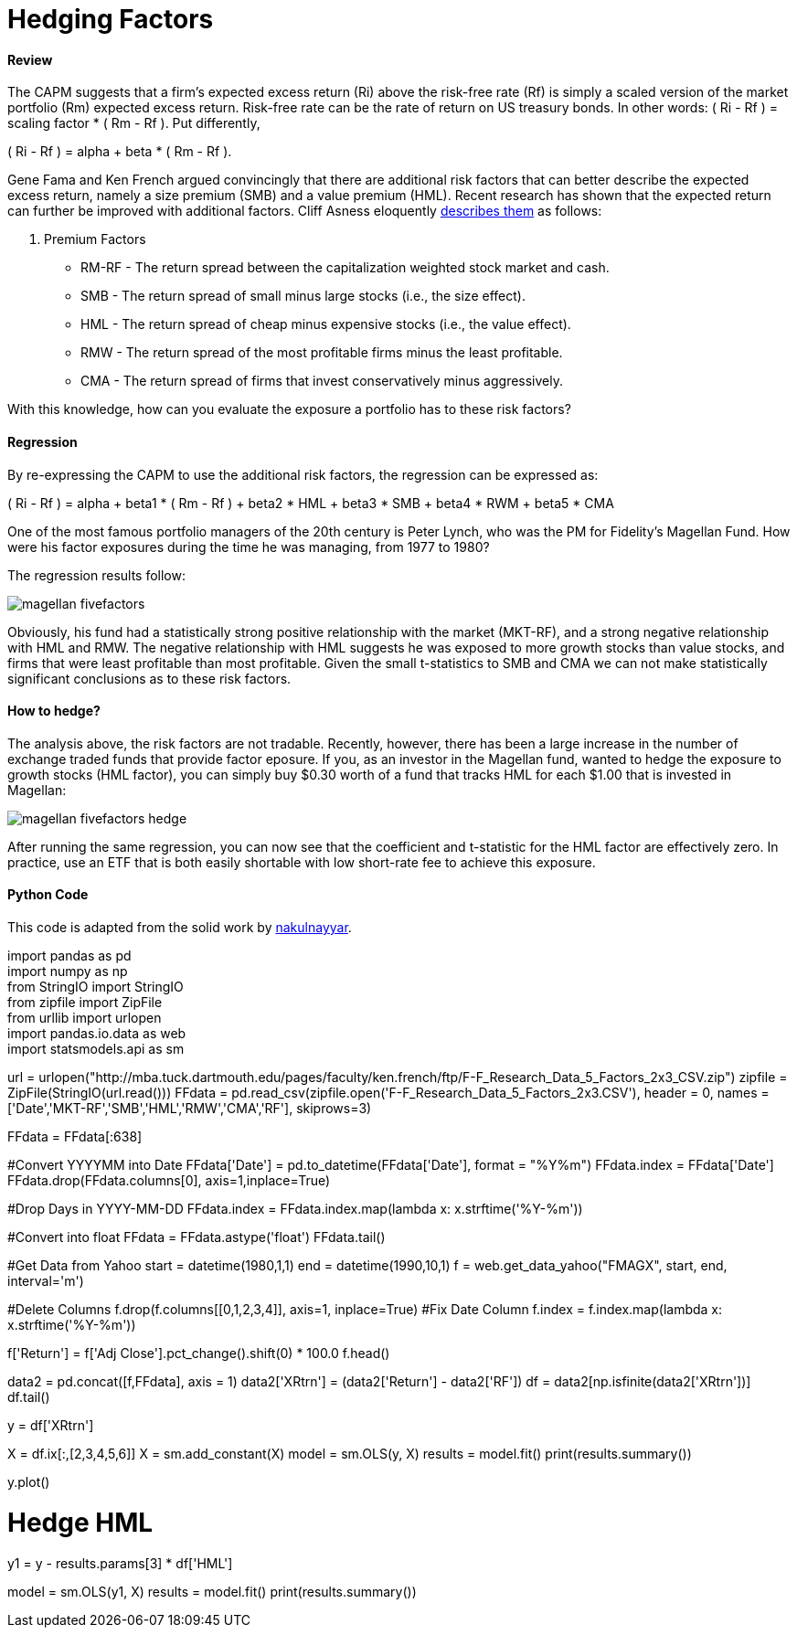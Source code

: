 = Hedging Factors

==== Review

The CAPM suggests that a firm's expected excess return (Ri) above the risk-free rate (Rf) is simply a scaled version of the market portfolio (Rm) expected excess return. Risk-free rate can be the rate of return on US treasury bonds. In other words:  ( Ri - Rf ) = scaling factor * ( Rm - Rf ). Put differently,

( Ri - Rf ) = alpha + beta * ( Rm - Rf ).

Gene Fama and Ken French argued convincingly that there are additional risk factors that can better describe the expected excess return, namely a size premium (SMB) and a value premium (HML). Recent research has shown that the expected return can further be improved with additional factors. Cliff Asness eloquently  https://www.aqr.com/cliffs-perspective/our-model-goes-to-six-and-saves-value-from-redundancy-along-the-way[describes them] as follows:

. Premium Factors
* RM-RF - The return spread between the capitalization weighted stock market and cash.
* SMB - The return spread of small minus large stocks (i.e., the size effect).
* HML - The return spread of cheap minus expensive stocks (i.e., the value effect).
* RMW - The return spread of the most profitable firms minus the least profitable.
* CMA - The return spread of firms that invest conservatively minus aggressively.

With this knowledge, how can you evaluate the exposure a portfolio has to these risk factors?

==== Regression

By re-expressing the CAPM to use the additional risk factors, the regression can be expressed as:

( Ri - Rf ) = alpha + beta1 * ( Rm - Rf ) + beta2 * HML + beta3 * SMB + beta4 * RWM + beta5 * CMA

One of the most famous portfolio managers of the 20th century is Peter Lynch, who was the PM for Fidelity's Magellan Fund. How were his factor exposures during the time he was managing, from 1977 to 1980?

The regression results follow:

image::magellan_fivefactors.PNG[]

Obviously, his fund had a statistically strong positive relationship with the market (MKT-RF), and a strong negative relationship with HML and RMW. The negative relationship with HML suggests he was exposed to more growth stocks than value stocks, and firms that were least profitable than most profitable. Given the small t-statistics to SMB and CMA we can not make statistically significant conclusions as to these risk factors.

==== How to hedge?

The analysis above, the risk factors are not tradable. Recently, however, there has been a large increase in the number of exchange traded funds that provide factor eposure. If you, as an investor in the Magellan fund, wanted to hedge the exposure to growth stocks (HML factor), you can simply buy $0.30 worth of a fund that tracks HML for each $1.00 that is invested in Magellan:

image::magellan_fivefactors_hedge.PNG[]

After running the same regression, you can now see that the coefficient and t-statistic for the HML factor are effectively zero. In practice, use an ETF that is both easily shortable with low short-rate fee to achieve this exposure.

==== Python Code

This code is adapted from the solid work by https://github.com/nakulnayyar/FF3Factor[nakulnayyar].

[%hardbreaks]

import pandas as pd
import numpy as np
from StringIO import StringIO
from zipfile import ZipFile
from urllib import urlopen
import pandas.io.data as web
import statsmodels.api as sm

url = urlopen("http://mba.tuck.dartmouth.edu/pages/faculty/ken.french/ftp/F-F_Research_Data_5_Factors_2x3_CSV.zip")
zipfile = ZipFile(StringIO(url.read()))
FFdata = pd.read_csv(zipfile.open('F-F_Research_Data_5_Factors_2x3.CSV'), 
                     header = 0, names = ['Date','MKT-RF','SMB','HML','RMW','CMA','RF'], 
                     skiprows=3)

FFdata = FFdata[:638]

#Convert YYYYMM into Date
FFdata['Date'] = pd.to_datetime(FFdata['Date'], format = "%Y%m")
FFdata.index = FFdata['Date']
FFdata.drop(FFdata.columns[0], axis=1,inplace=True)

#Drop Days in YYYY-MM-DD
FFdata.index = FFdata.index.map(lambda x: x.strftime('%Y-%m'))

#Convert into float
FFdata = FFdata.astype('float')
FFdata.tail()

#Get Data from Yahoo
start = datetime(1980,1,1)
end = datetime(1990,10,1)
f = web.get_data_yahoo("FMAGX", start, end, interval='m')

#Delete Columns
f.drop(f.columns[[0,1,2,3,4]], axis=1, inplace=True)
#Fix Date Column
f.index = f.index.map(lambda x: x.strftime('%Y-%m'))

f['Return'] = f['Adj Close'].pct_change().shift(0) * 100.0
f.head()



data2 = pd.concat([f,FFdata], axis = 1)
data2['XRtrn'] = (data2['Return'] - data2['RF'])
df = data2[np.isfinite(data2['XRtrn'])]
df.tail()


y = df['XRtrn']


X = df.ix[:,[2,3,4,5,6]]
X = sm.add_constant(X)
model = sm.OLS(y, X)
results = model.fit()
print(results.summary())

y.plot()

# Hedge HML
y1 = y - results.params[3] * df['HML']

model = sm.OLS(y1, X)
results = model.fit()
print(results.summary())




[%hardbreaks]






